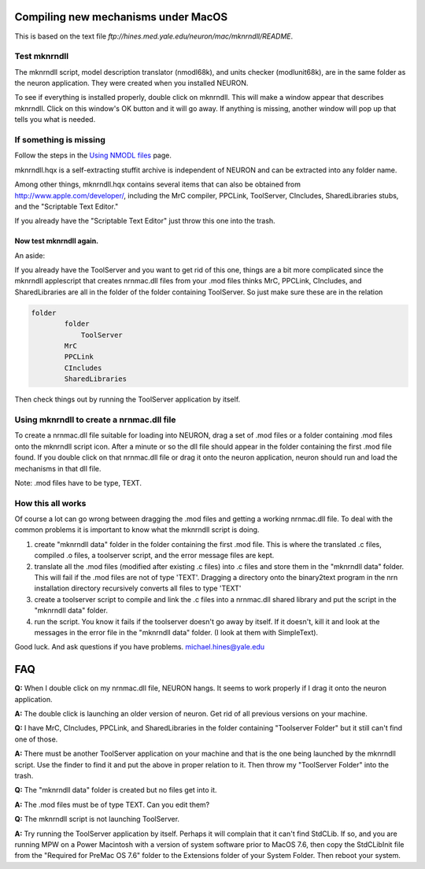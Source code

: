 .. _compiling_new_mechanisms_under_macos:

Compiling new mechanisms under MacOS
================

This is based on the text file `ftp://hines.med.yale.edu/neuron/mac/mknrndll/README`.

Test mknrndll
--------

The mknrndll script, model description translator (nmodl68k), and units checker (modlunit68k), are in the same folder as the neuron application. They were created when you installed NEURON.

To see if everything is installed properly, double click on mknrndll. This will make a window appear that describes mknrndll. Click on this window's OK button and it will go away. If anything is missing, another window will pop up that tells you what is needed.

If something is missing
------------

Follow the steps in the `Using NMODL files <https://nrn.readthedocs.io/en/latest/courses/using_nmodl_files.html?highlight=mknrndll>`_ page.

mknrndll.hqx is a self-extracting stuffit archive is independent of NEURON and can be extracted into any folder name.

Among other things, mknrndll.hqx contains several items that can also be obtained from http://www.apple.com/developer/, including the MrC compiler, PPCLink, ToolServer, CIncludes, SharedLibraries stubs, and the "Scriptable Text Editor."

If you already have the "Scriptable Text Editor" just throw this one into the trash.

Now test mknrndll again.
++++++++++++++++

An aside:

If you already have the ToolServer and you want to get rid of this one, things are a bit more complicated since the mknrndll applescript that creates nrnmac.dll files from your .mod files thinks MrC, PPCLink, CIncludes, and SharedLibraries are all in the folder of the folder containing ToolServer. So just make sure these are in the relation

.. code::
    Python

    folder
            folder
                ToolServer
            MrC
            PPCLink
            CIncludes
            SharedLibraries

Then check things out by running the ToolServer application by itself.

Using mknrndll to create a nrnmac.dll file
---------------

To create a nrnmac.dll file suitable for loading into NEURON, drag a set of .mod files or a folder containing .mod files onto the mknrndll script icon. After a minute or so the dll file should appear in the folder containing the first .mod file found. If you double click on that nrnmac.dll file or drag it onto the neuron application, neuron should run and load the mechanisms in that dll file.

Note: .mod files have to be type, TEXT.

How this all works
------------

Of course a lot can go wrong between dragging the .mod files and getting a working nrnmac.dll file. To deal with the common problems it is important to know what the mknrndll script is doing.

1.
    create "mknrndll data" folder in the folder containing the first .mod file. This is where the translated .c files, compiled .o files, a toolserver script, and the error message files are kept.

2.
    translate all the .mod files (modified after existing .c files) into .c files and store them in the "mknrndll data" folder. This will fail if the .mod files are not of type 'TEXT'. Dragging a directory onto the binary2text program in the nrn installation directory recursively converts all files to type 'TEXT'

3.
    create a toolserver script to compile and link the .c files into a nrnmac.dll shared library and put the script in the "mknrndll data" folder.

4.
    run the script. You know it fails if the toolserver doesn't go away by itself. If it doesn't, kill it and look at the messages in the error file in the "mknrndll data" folder. (I look at them with SimpleText).

Good luck. And ask questions if you have problems. michael.hines@yale.edu

FAQ
===

**Q:** When I double click on my nrnmac.dll file, NEURON hangs. It seems to work properly if I drag it onto the neuron application.

**A:** The double click is launching an older version of neuron. Get rid of all previous versions on your machine.

**Q:** I have MrC, CIncludes, PPCLink, and SharedLibraries in the folder containing "Toolserver Folder" but it still can't find one of those.

**A:** There must be another ToolServer application on your machine and that is the one being launched by the mknrndll script. Use the finder to find it and put the above in proper relation to it. Then throw my "ToolServer Folder" into the trash.

**Q:** The "mknrndll data" folder is created but no files get into it.

**A:** The .mod files must be of type TEXT. Can you edit them?

**Q:** The mknrndll script is not launching ToolServer.

**A:** Try running the ToolServer application by itself. Perhaps it will complain that it can't find StdCLib. If so, and you are running MPW on a Power Macintosh with a version of system software prior to MacOS 7.6, then copy the StdCLibInit file from the "Required for PreMac OS 7.6" folder to the Extensions folder of your System Folder. Then reboot your system.


